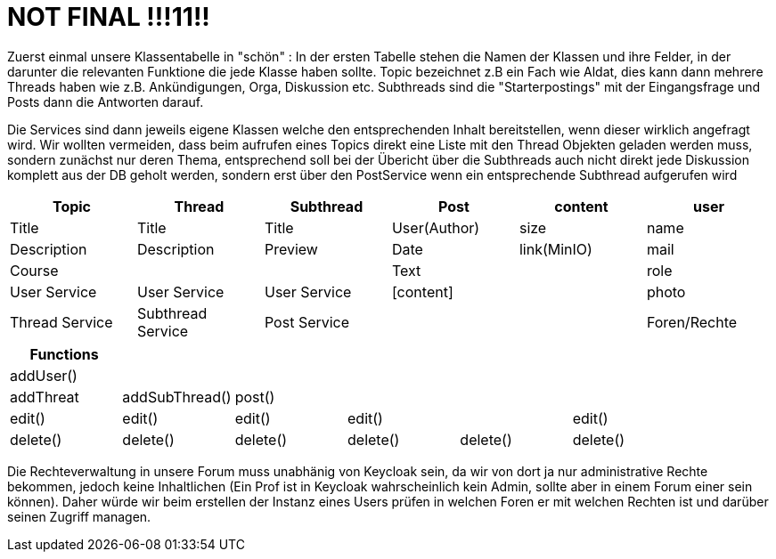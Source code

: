 = NOT FINAL !!!11!!

Zuerst einmal unsere Klassentabelle in "schön" :
In der ersten Tabelle stehen die Namen der Klassen und ihre Felder, in der darunter die relevanten Funktione die jede Klasse haben sollte.
Topic bezeichnet z.B ein Fach wie Aldat, dies kann dann mehrere Threads haben wie z.B. Ankündigungen, Orga, Diskussion etc.
Subthreads sind die "Starterpostings" mit der Eingangsfrage und Posts dann die Antworten darauf.

Die Services sind dann jeweils eigene Klassen welche den entsprechenden Inhalt bereitstellen, wenn dieser wirklich angefragt wird. Wir wollten vermeiden, dass
beim aufrufen eines Topics direkt eine Liste mit den Thread Objekten geladen werden muss, sondern zunächst nur deren Thema, entsprechend soll bei der Übericht über
die Subthreads auch nicht direkt jede Diskussion komplett aus der DB geholt werden, sondern erst über den PostService wenn ein entsprechende Subthread aufgerufen wird

[cols="1,1,1,1,1,1" options="header"]
|===

|Topic|Thread|Subthread|Post|content|user
|Title|Title|Title|User(Author)|size|name
|Description|Description|Preview|Date|link(MinIO)|mail
|Course| | |Text| |role
|User Service|User Service|User Service|[content]| |photo
|Thread Service|Subthread Service|Post Service| | |Foren/Rechte
|===
[cols="1,1,1,1,1,1" options="header"]
|===
|Functions| | | | |
|addUser()| | | | |
|addThreat|addSubThread()|post()| | |
|edit()|edit()|edit()|edit()| |edit()
|delete()|delete()|delete()|delete()|delete() |delete()

|===

Die Rechteverwaltung in unsere Forum muss unabhänig von Keycloak sein, da wir von dort ja nur administrative Rechte bekommen, jedoch keine Inhaltlichen
(Ein Prof ist in Keycloak wahrscheinlich kein Admin, sollte aber in einem Forum einer sein können). Daher würde wir beim erstellen der Instanz eines Users
prüfen in welchen Foren er mit welchen Rechten ist und darüber seinen Zugriff managen.